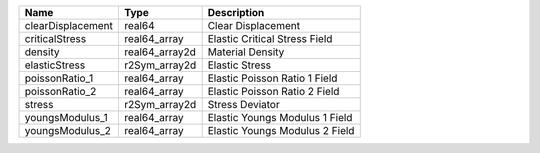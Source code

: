 

================= ============== ============================== 
Name              Type           Description                    
================= ============== ============================== 
clearDisplacement real64         Clear Displacement             
criticalStress    real64_array   Elastic Critical Stress Field  
density           real64_array2d Material Density               
elasticStress     r2Sym_array2d  Elastic Stress                 
poissonRatio_1    real64_array   Elastic Poisson Ratio 1 Field  
poissonRatio_2    real64_array   Elastic Poisson Ratio 2 Field  
stress            r2Sym_array2d  Stress Deviator                
youngsModulus_1   real64_array   Elastic Youngs Modulus 1 Field 
youngsModulus_2   real64_array   Elastic Youngs Modulus 2 Field 
================= ============== ============================== 


